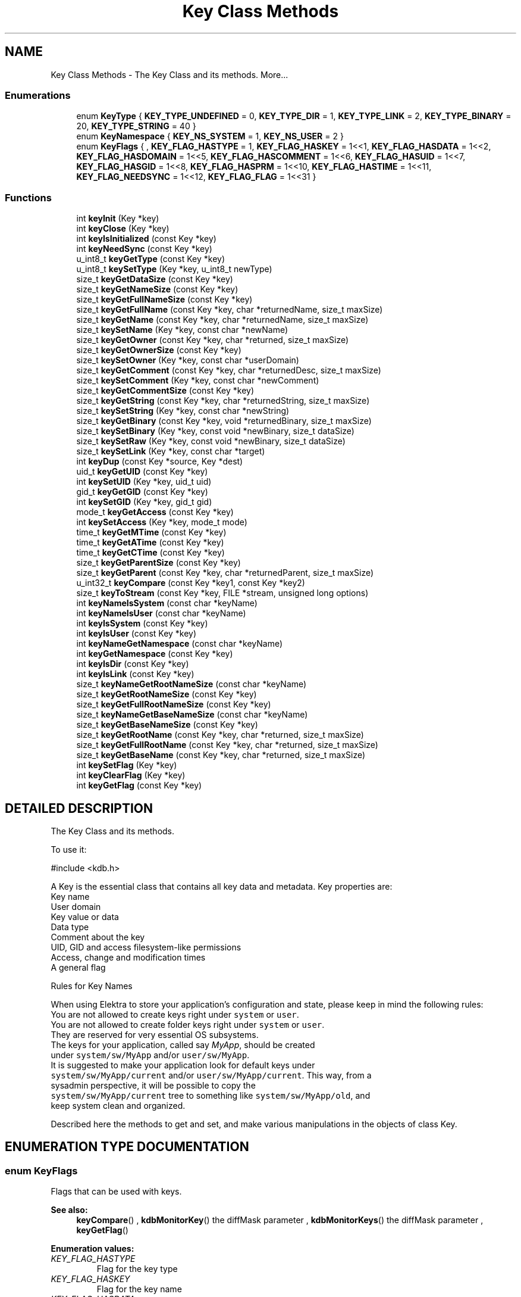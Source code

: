.TH "Key Class Methods" 3 "18 Oct 2004" "Elektra Project" \" -*- nroff -*-
.ad l
.nh
.SH NAME
Key Class Methods \- The Key Class and its methods. 
More...
.SS "Enumerations"

.in +1c
.ti -1c
.RI "enum \fBKeyType\fP { \fBKEY_TYPE_UNDEFINED\fP = 0, \fBKEY_TYPE_DIR\fP = 1, \fBKEY_TYPE_LINK\fP = 2, \fBKEY_TYPE_BINARY\fP = 20, \fBKEY_TYPE_STRING\fP = 40 }"
.br
.ti -1c
.RI "enum \fBKeyNamespace\fP { \fBKEY_NS_SYSTEM\fP = 1, \fBKEY_NS_USER\fP = 2 }"
.br
.ti -1c
.RI "enum \fBKeyFlags\fP { , \fBKEY_FLAG_HASTYPE\fP = 1, \fBKEY_FLAG_HASKEY\fP = 1<<1, \fBKEY_FLAG_HASDATA\fP = 1<<2, \fBKEY_FLAG_HASDOMAIN\fP = 1<<5, \fBKEY_FLAG_HASCOMMENT\fP = 1<<6, \fBKEY_FLAG_HASUID\fP = 1<<7, \fBKEY_FLAG_HASGID\fP = 1<<8, \fBKEY_FLAG_HASPRM\fP = 1<<10, \fBKEY_FLAG_HASTIME\fP = 1<<11, \fBKEY_FLAG_NEEDSYNC\fP = 1<<12, \fBKEY_FLAG_FLAG\fP = 1<<31 }"
.br
.in -1c
.SS "Functions"

.in +1c
.ti -1c
.RI "int \fBkeyInit\fP (Key *key)"
.br
.ti -1c
.RI "int \fBkeyClose\fP (Key *key)"
.br
.ti -1c
.RI "int \fBkeyIsInitialized\fP (const Key *key)"
.br
.ti -1c
.RI "int \fBkeyNeedSync\fP (const Key *key)"
.br
.ti -1c
.RI "u_int8_t \fBkeyGetType\fP (const Key *key)"
.br
.ti -1c
.RI "u_int8_t \fBkeySetType\fP (Key *key, u_int8_t newType)"
.br
.ti -1c
.RI "size_t \fBkeyGetDataSize\fP (const Key *key)"
.br
.ti -1c
.RI "size_t \fBkeyGetNameSize\fP (const Key *key)"
.br
.ti -1c
.RI "size_t \fBkeyGetFullNameSize\fP (const Key *key)"
.br
.ti -1c
.RI "size_t \fBkeyGetFullName\fP (const Key *key, char *returnedName, size_t maxSize)"
.br
.ti -1c
.RI "size_t \fBkeyGetName\fP (const Key *key, char *returnedName, size_t maxSize)"
.br
.ti -1c
.RI "size_t \fBkeySetName\fP (Key *key, const char *newName)"
.br
.ti -1c
.RI "size_t \fBkeyGetOwner\fP (const Key *key, char *returned, size_t maxSize)"
.br
.ti -1c
.RI "size_t \fBkeyGetOwnerSize\fP (const Key *key)"
.br
.ti -1c
.RI "size_t \fBkeySetOwner\fP (Key *key, const char *userDomain)"
.br
.ti -1c
.RI "size_t \fBkeyGetComment\fP (const Key *key, char *returnedDesc, size_t maxSize)"
.br
.ti -1c
.RI "size_t \fBkeySetComment\fP (Key *key, const char *newComment)"
.br
.ti -1c
.RI "size_t \fBkeyGetCommentSize\fP (const Key *key)"
.br
.ti -1c
.RI "size_t \fBkeyGetString\fP (const Key *key, char *returnedString, size_t maxSize)"
.br
.ti -1c
.RI "size_t \fBkeySetString\fP (Key *key, const char *newString)"
.br
.ti -1c
.RI "size_t \fBkeyGetBinary\fP (const Key *key, void *returnedBinary, size_t maxSize)"
.br
.ti -1c
.RI "size_t \fBkeySetBinary\fP (Key *key, const void *newBinary, size_t dataSize)"
.br
.ti -1c
.RI "size_t \fBkeySetRaw\fP (Key *key, const void *newBinary, size_t dataSize)"
.br
.ti -1c
.RI "size_t \fBkeySetLink\fP (Key *key, const char *target)"
.br
.ti -1c
.RI "int \fBkeyDup\fP (const Key *source, Key *dest)"
.br
.ti -1c
.RI "uid_t \fBkeyGetUID\fP (const Key *key)"
.br
.ti -1c
.RI "int \fBkeySetUID\fP (Key *key, uid_t uid)"
.br
.ti -1c
.RI "gid_t \fBkeyGetGID\fP (const Key *key)"
.br
.ti -1c
.RI "int \fBkeySetGID\fP (Key *key, gid_t gid)"
.br
.ti -1c
.RI "mode_t \fBkeyGetAccess\fP (const Key *key)"
.br
.ti -1c
.RI "int \fBkeySetAccess\fP (Key *key, mode_t mode)"
.br
.ti -1c
.RI "time_t \fBkeyGetMTime\fP (const Key *key)"
.br
.ti -1c
.RI "time_t \fBkeyGetATime\fP (const Key *key)"
.br
.ti -1c
.RI "time_t \fBkeyGetCTime\fP (const Key *key)"
.br
.ti -1c
.RI "size_t \fBkeyGetParentSize\fP (const Key *key)"
.br
.ti -1c
.RI "size_t \fBkeyGetParent\fP (const Key *key, char *returnedParent, size_t maxSize)"
.br
.ti -1c
.RI "u_int32_t \fBkeyCompare\fP (const Key *key1, const Key *key2)"
.br
.ti -1c
.RI "size_t \fBkeyToStream\fP (const Key *key, FILE *stream, unsigned long options)"
.br
.ti -1c
.RI "int \fBkeyNameIsSystem\fP (const char *keyName)"
.br
.ti -1c
.RI "int \fBkeyNameIsUser\fP (const char *keyName)"
.br
.ti -1c
.RI "int \fBkeyIsSystem\fP (const Key *key)"
.br
.ti -1c
.RI "int \fBkeyIsUser\fP (const Key *key)"
.br
.ti -1c
.RI "int \fBkeyNameGetNamespace\fP (const char *keyName)"
.br
.ti -1c
.RI "int \fBkeyGetNamespace\fP (const Key *key)"
.br
.ti -1c
.RI "int \fBkeyIsDir\fP (const Key *key)"
.br
.ti -1c
.RI "int \fBkeyIsLink\fP (const Key *key)"
.br
.ti -1c
.RI "size_t \fBkeyNameGetRootNameSize\fP (const char *keyName)"
.br
.ti -1c
.RI "size_t \fBkeyGetRootNameSize\fP (const Key *key)"
.br
.ti -1c
.RI "size_t \fBkeyGetFullRootNameSize\fP (const Key *key)"
.br
.ti -1c
.RI "size_t \fBkeyNameGetBaseNameSize\fP (const char *keyName)"
.br
.ti -1c
.RI "size_t \fBkeyGetBaseNameSize\fP (const Key *key)"
.br
.ti -1c
.RI "size_t \fBkeyGetRootName\fP (const Key *key, char *returned, size_t maxSize)"
.br
.ti -1c
.RI "size_t \fBkeyGetFullRootName\fP (const Key *key, char *returned, size_t maxSize)"
.br
.ti -1c
.RI "size_t \fBkeyGetBaseName\fP (const Key *key, char *returned, size_t maxSize)"
.br
.ti -1c
.RI "int \fBkeySetFlag\fP (Key *key)"
.br
.ti -1c
.RI "int \fBkeyClearFlag\fP (Key *key)"
.br
.ti -1c
.RI "int \fBkeyGetFlag\fP (const Key *key)"
.br
.in -1c
.SH "DETAILED DESCRIPTION"
.PP 
The Key Class and its methods.
.PP
.PP
 To use it: 
.PP
.nf
#include <kdb.h>
.fi
.PP
A Key is the essential class that contains all key data and metadata. Key properties are:
.TP
Key name
.TP
User domain
.TP
Key value or data
.TP
Data type
.TP
Comment about the key
.TP
UID, GID and access filesystem-like permissions
.TP
Access, change and modification times
.TP
A general flag
.PP
Rules for Key Names
.PP
When using Elektra to store your application's configuration and state, please keep in mind the following rules:
.TP
You are not allowed to create keys right under \fCsystem\fP or \fCuser\fP.
.TP
You are not allowed to create folder keys right under \fCsystem\fP or \fCuser\fP. They are reserved for very essential OS subsystems.
.TP
The keys for your application, called say \fIMyApp\fP, should be created under \fCsystem/sw/MyApp\fP and/or \fCuser/sw/MyApp\fP.
.TP
It is suggested to make your application look for default keys under \fCsystem/sw/MyApp/current\fP and/or \fCuser/sw/MyApp/current\fP. This way, from a sysadmin perspective, it will be possible to copy the \fCsystem/sw/MyApp/current\fP tree to something like \fCsystem/sw/MyApp/old\fP, and keep system clean and organized.
.PP
Described here the methods to get and set, and make various manipulations in the objects of class Key. 
.SH "ENUMERATION TYPE DOCUMENTATION"
.PP 
.SS "enum KeyFlags"
.PP
Flags that can be used with keys. 
.PP
\fBSee also: \fP
.in +1c
\fBkeyCompare\fP() , \fBkdbMonitorKey\fP() the diffMask parameter , \fBkdbMonitorKeys\fP() the diffMask parameter , \fBkeyGetFlag\fP() 
.PP
\fBEnumeration values:\fP
.in +1c
.TP
\fB\fI\fIKEY_FLAG_HASTYPE\fP \fP\fP
Flag for the key type 
.TP
\fB\fI\fIKEY_FLAG_HASKEY\fP \fP\fP
Flag for the key name 
.TP
\fB\fI\fIKEY_FLAG_HASDATA\fP \fP\fP
Flag for the key data 
.TP
\fB\fI\fIKEY_FLAG_HASDOMAIN\fP \fP\fP
Flag for the key user domain 
.TP
\fB\fI\fIKEY_FLAG_HASCOMMENT\fP \fP\fP
Flag for the key comment 
.TP
\fB\fI\fIKEY_FLAG_HASUID\fP \fP\fP
Flag for the key UID 
.TP
\fB\fI\fIKEY_FLAG_HASGID\fP \fP\fP
Flag for the key GID 
.TP
\fB\fI\fIKEY_FLAG_HASPRM\fP \fP\fP
Flag for the key permissions 
.TP
\fB\fI\fIKEY_FLAG_HASTIME\fP \fP\fP
Flag for the key change time 
.TP
\fB\fI\fIKEY_FLAG_NEEDSYNC\fP \fP\fP
Flags that key needs syncronization 
.TP
\fB\fI\fIKEY_FLAG_FLAG\fP \fP\fP
General purpose flag that has semantics only to your app 
.PP
Definition at line 134 of file kdb.h.
.SS "enum KeyNamespace"
.PP
Elektra currently supported Key namespaces. 
.PP
\fBSee also: \fP
.in +1c
\fBkdbGetRootKeys\fP() , \fBkeyGetNamespace\fP() , \fBkeyNameGetNamespace\fP() 
.PP
\fBEnumeration values:\fP
.in +1c
.TP
\fB\fI\fIKEY_NS_SYSTEM\fP \fP\fP
The \fCsystem\fP keys 
.TP
\fB\fI\fIKEY_NS_USER\fP \fP\fP
The \fCuser\fP keys 
.PP
Definition at line 97 of file kdb.h.
.SS "enum KeyType"
.PP
Key data types.
.PP
Key type values grow from the semantically poor to the semantically rich. The gaps between them is for user-defined types.
.PP
If your application needs value types with more semantics, like \fCColor\fP, \fCFont\fP, etc, you can still use it. You'll have to define a new type number in the scope of your application, and force the type with \fBkeySetType\fP().
.PP
The type number is a value between 0 and 255. If you define it bigger than \fCKEY_TYPE_STRING\fP, it will be still treated as a string (in the terms of Unicode handling). If you define it between \fCKEY_TYPE_BINARY\fP and \fCKEY_TYPE_STRING\fP, Elektra will handle it as a binary, will not make Unicode handling and will save it hex-encoded.
.PP
\fBSee also: \fP
.in +1c
\fBkeyGetType\fP() , \fBkeySetType\fP() for an example of how to define custom types 
.PP
\fBEnumeration values:\fP
.in +1c
.TP
\fB\fI\fIKEY_TYPE_UNDEFINED\fP \fP\fP
Undefined key type 
.TP
\fB\fI\fIKEY_TYPE_DIR\fP \fP\fP
A directory key 
.TP
\fB\fI\fIKEY_TYPE_LINK\fP \fP\fP
A symbolink link key. This gap is for special key meta types, that can't go into regular files. 
.TP
\fB\fI\fIKEY_TYPE_BINARY\fP \fP\fP
A binary key. This gap is for binary data types that have some semantics that somebody can invent in the future 
.TP
\fB\fI\fIKEY_TYPE_STRING\fP \fP\fP
A string key 
.PP
Definition at line 72 of file kdb.h.
.SH "FUNCTION DOCUMENTATION"
.PP 
.SS "int keyClearFlag (Key * key)"
.PP
Clear the general flag in the Key
.PP
The flag has no semantics to the library, only to your application.
.PP
\fBSee also: \fP
.in +1c
\fBkeyGetFlag\fP() , \fBkeySetFlag\fP() 
.PP
\fBReturns: \fP
.in +1c
0, unless key is invalid. 
.PP
Definition at line 2165 of file key.c.
.SS "int keyClose (Key * key)"
.PP
Finishes the usage of a Key object.
.PP
Frees all internally allocated memory, and leave the Key object ready to be destroyed, or explicitly by a \fIfree()\fP, or a local variable dealocation. 
.PP
\fBSee also: \fP
.in +1c
\fBkeyInit\fP() for usage example 
.PP
Definition at line 149 of file key.c.
.SS "u_int32_t keyCompare (const Key * key1, const Key * key2)"
.PP
Compare 2 keys.
.PP
The returned flag array has 1s (different) or 0s (same) for each key meta info compared, that can be logically ORed with \fCKEY_FLAG_*\fP flags.
.PP
\fBReturns: \fP
.in +1c
a bit array poiting the differences 
.PP
\fBSee also: \fP
.in +1c
\fBksCompare\fP() for examples and more detailed description , \fBKeyFlags\fP 
.PP
Definition at line 1372 of file key.c.
.SS "int keyDup (const Key * source, Key * dest)"
.PP
Clone a key.
.PP
All private information of the source key will be copied, and nothing will be shared between both keys. \fBkeyClose\fP() will be used on destination key before the operation. Internal buffers will be automatically allocated on destination.
.PP
Parameters: \fP
.in +1c
.TP
\fB\fIsource\fP\fP
the source key 
.TP
\fB\fIdest\fP\fP
the new copy of the key 
.PP
\fBReturns: \fP
.in +1c
0 on success 
.PP
\fBSee also: \fP
.in +1c
\fBkeyClose\fP() , \fBkeyInit\fP() 
.PP
Definition at line 1103 of file key.c.
.SS "mode_t keyGetAccess (const Key * key)"
.PP
Return the key filesystem-like access permissions. 
.PP
\fBSee also: \fP
.in +1c
\fBkeySetAccess\fP() 
.PP
Definition at line 1221 of file key.c.
.SS "time_t keyGetATime (const Key * key)"
.PP
Get last time the key data was read from disk. 
.PP
Definition at line 1273 of file key.c.
.SS "size_t keyGetBaseName (const Key * key, char * returned, size_t maxSize)"
.PP
Calculate the basename of a key name and put it in \fCreturned\fP.
.PP
Some examples:
.TP
basename of \fCsystem/some/keyname\fP is \fCkeyname\fP
.TP
basename of \fC'user/tmp/some key'\fP is \fC'some key'\fP
.PP
Parameters: \fP
.in +1c
.TP
\fB\fIkey\fP\fP
the key to extract basename from 
.TP
\fB\fIreturned\fP\fP
a pre-allocated buffer to store the basename 
.TP
\fB\fImaxSize\fP\fP
size of the \fCreturned\fP buffer 
.PP
\fBReturns: \fP
.in +1c
number of bytes copied to \fCreturned\fP, or 0 and \fCerrno\fP is set 
.PP
\fBSee also: \fP
.in +1c
\fBkeyGetBaseNameSize\fP() 
.PP
Definition at line 2102 of file key.c.
.SS "size_t keyGetBaseNameSize (const Key * key)"
.PP
Calculates number of bytes needed to store basename of a key.
.PP
Basenames are denoted as:
.TP
\fCsystem/some/thing/basename\fP
.TP
\fCuser:domain/some/thing/basename\fP
.PP
\fBReturns: \fP
.in +1c
number of bytes needed without ending NULL 
.PP
\fBSee also: \fP
.in +1c
\fBkeyNameGetBaseNameSize\fP() 
.PP
Definition at line 1975 of file key.c.
.SS "size_t keyGetBinary (const Key * key, void * returnedBinary, size_t maxSize)"
.PP
Get the value of a binary or string key.
.PP
Parameters: \fP
.in +1c
.TP
\fB\fIreturnedBinary\fP\fP
pre-allocated memory to store a copy of the key value 
.TP
\fB\fImaxSize\fP\fP
number of bytes of pre-allocated memory 
.PP
\fBReturns: \fP
.in +1c
the number of bytes actually copied 
.PP
\fBSee also: \fP
.in +1c
\fBkeySetBinary\fP() , \fBkeyGetString\fP() 
.PP
Definition at line 953 of file key.c.
.SS "size_t keyGetComment (const Key * key, char * returnedDesc, size_t maxSize)"
.PP
Get the key comment.
.PP
A Key comment is pretty much as a comment in a text configuration file.
.PP
Parameters: \fP
.in +1c
.TP
\fB\fIreturnedDesc\fP\fP
pre-allocated memory to copy the comments to 
.TP
\fB\fImaxSize\fP\fP
number of bytes that will fit returnedDesc 
.PP
\fBReturns: \fP
.in +1c
number of bytes written 
.PP
\fBSee also: \fP
.in +1c
\fBkeyGetCommentSize\fP() , \fBkeySetComment\fP() 
.PP
Definition at line 702 of file key.c.
.SS "size_t keyGetCommentSize (const Key * key)"
.PP
Calculates number of bytes needed to store a key comment, including final NULL.
.PP
Use this method to allocate memory to retrieve a key comment.
.PP
\fBReturns: \fP
.in +1c
number of bytes needed 
.PP
\fBSee also: \fP
.in +1c
\fBkeyGetComment\fP() , \fBkeySetComment\fP() 
.PP
Definition at line 775 of file key.c.
.SS "time_t keyGetCTime (const Key * key)"
.PP
Get last time the key was stated from disk. 
.PP
Definition at line 1287 of file key.c.
.SS "size_t keyGetDataSize (const Key * key)"
.PP
Returns the number of bytes of the key value
.PP
This method is used with malloc() before a \fBkeyGetString\fP() or \fBkeyGetBinary\fP().
.PP
\fBReturns: \fP
.in +1c
the number of bytes needed to store the key value 
.PP
\fBSee also: \fP
.in +1c
\fBkeyGetString\fP() , \fBkeyGetBinary\fP() 
.PP
Definition at line 314 of file key.c.
.SS "int keyGetFlag (const Key * key)"
.PP
Get the flag from the Key.
.PP
The flag has no semantics to the library, only to your application.
.PP
\fBSee also: \fP
.in +1c
\fBkeySetFlag\fP() , \fBkeyClearFlag\fP() 
.PP
\fBReturns: \fP
.in +1c
1 if flag is set, 0 otherwise 
.PP
Definition at line 2190 of file key.c.
.SS "size_t keyGetFullName (const Key * key, char * returnedName, size_t maxSize)"
.PP
Get key full name, including the user domain name.
.PP
\fBReturns: \fP
.in +1c
number of bytes written 
.PP
Parameters: \fP
.in +1c
.TP
\fB\fIkey\fP\fP
the key object 
.TP
\fB\fIreturnedName\fP\fP
pre-allocated memory to write the key name 
.TP
\fB\fImaxSize\fP\fP
maximum number of bytes that will fit in returnedName, including the final NULL 
.PP
Definition at line 391 of file key.c.
.SS "size_t keyGetFullNameSize (const Key * key)"
.PP
Space needed to store the key name including user domain
.PP
\fBReturns: \fP
.in +1c
number of bytes needed to store key name including user domain 
.PP
\fBSee also: \fP
.in +1c
\fBkeyGetFullName\fP() , \fBkeyGetNameSize\fP() 
.PP
Definition at line 363 of file key.c.
.SS "size_t keyGetFullRootName (const Key * key, char * returned, size_t maxSize)"
.PP
Copy to \fCreturned\fP the full root name of the key.
.PP
Some examples:
.TP
root of \fCsystem/some/key\fP is \fCsystem\fP
.TP
root of \fCuser:denise/some/key\fP is \fCuser:denise\fP
.TP
root of \fCuser/env/env1\fP is \fCuser:$USER\fP
.PP
This method is more robust then \fBkeyGetRootName\fP()
.PP
Parameters: \fP
.in +1c
.TP
\fB\fIkey\fP\fP
the key to extract root from 
.TP
\fB\fIreturned\fP\fP
a pre-allocated buffer to store the rootname 
.TP
\fB\fImaxSize\fP\fP
size of the \fCreturned\fP buffer 
.PP
\fBReturns: \fP
.in +1c
number of bytes written to \fCreturned\fP without ending NULL 
.PP
\fBSee also: \fP
.in +1c
\fBkeyGetFullRootNameSize\fP() , \fBkeyGetRootName\fP() 
.PP
Definition at line 2048 of file key.c.
.SS "size_t keyGetFullRootNameSize (const Key * key)"
.PP
Calculates number of bytes needed to store full root name of a key.
.PP
Possible root key names are \fCsystem\fP, \fCuser\fP or \fCuser:someuser\fP. In contrast to \fBkeyGetRootNameSize\fP(), this method considers the user domain part, and you should prefer this one.
.PP
\fBReturns: \fP
.in +1c
number of bytes needed without ending NULL 
.PP
\fBSee also: \fP
.in +1c
\fBkeyNameGetRootNameSize\fP() , \fBkeyGetRootNameSize\fP() 
.PP
Definition at line 1906 of file key.c.
.SS "gid_t keyGetGID (const Key * key)"
.PP
Get the system's group ID of a key
.PP
\fBReturns: \fP
.in +1c
the system's GID of the key 
.PP
\fBSee also: \fP
.in +1c
\fBkeySetGID\fP() , \fBkeyGetUID\fP() 
.PP
Definition at line 1185 of file key.c.
.SS "time_t keyGetMTime (const Key * key)"
.PP
Get last modification time of the key on disk. 
.PP
Definition at line 1258 of file key.c.
.SS "size_t keyGetName (const Key * key, char * returnedName, size_t maxSize)"
.PP
Get abreviated key name (without user domain name)
.PP
\fBReturns: \fP
.in +1c
number of bytes written 
.PP
Parameters: \fP
.in +1c
.TP
\fB\fIkey\fP\fP
the key object 
.TP
\fB\fIreturnedName\fP\fP
pre-allocated memory to write the key name 
.TP
\fB\fImaxSize\fP\fP
maximum number of bytes that will fit in returnedName, including the final NULL 
.PP
Definition at line 430 of file key.c.
.SS "size_t keyGetNameSize (const Key * key)"
.PP
Space needed to store the key name without user domain
.PP
\fBReturns: \fP
.in +1c
number of bytes needed to store key name without user domain 
.PP
\fBSee also: \fP
.in +1c
\fBkeyGetName\fP() , \fBkeyGetFullNameSize\fP() 
.PP
Definition at line 343 of file key.c.
.SS "int keyGetNamespace (const Key * key)"
.PP
Return the namespace of a key
.PP
Currently valid namespaces are KEY_NS_SYSTEM and KEY_NS_USER.
.PP
\fBReturns: \fP
.in +1c
KEY_NS_SYSTEM, KEY_NS_USER or 0 
.PP
\fBSee also: \fP
.in +1c
keyNameGetNameSpace() , \fBkeyIsUser\fP() , \fBkeyIsSystem\fP() , \fBKeyNamespace\fP 
.PP
Definition at line 1796 of file key.c.
.SS "size_t keyGetOwner (const Key * key, char * returned, size_t maxSize)"
.PP
Return the user domain of the key.
.TP
Given \fCuser:someuser/\fP..... return \fCsomeuser\fP
.TP
Given \fCuser:some.user/\fP.... return \fCsome.user\fP
.TP
Given \fCuser/\fP.... return the current user
.PP
Only \fCuser/\fP... keys have user domains. For \fCsystem/\fP... keys (that doesn't have user domains) nothing is returned.
.PP
Although usually the same, the user domain of a key is not related to its UID. User domains are related to WHERE the key is stored on disk, while UIDs are related to access controls of a key.
.PP
Parameters: \fP
.in +1c
.TP
\fB\fIkey\fP\fP
the object to work with 
.TP
\fB\fIreturned\fP\fP
a pre-allocated space to store the owner 
.TP
\fB\fImaxSize\fP\fP
maximum number of bytes that fit returned 
.PP
\fBReturns: \fP
.in +1c
number of bytes written to buffer 
.PP
\fBSee also: \fP
.in +1c
\fBkeySetName\fP() , \fBkeySetOwner\fP() , \fBkeyGetFullName\fP() 
.PP
Definition at line 606 of file key.c.
.SS "size_t keyGetOwnerSize (const Key * key)"
.PP
Return the size of the user domain of the Key.
.PP
\fBReturns: \fP
.in +1c
number of bytes 
.PP
\fBSee also: \fP
.in +1c
\fBkeyGetOwner\fP() 
.PP
Definition at line 632 of file key.c.
.SS "size_t keyGetParent (const Key * key, char * returnedParent, size_t maxSize)"
.PP
Copy this key's parent name into a pre-allocated buffer.
.PP
\fBSee also: \fP
.in +1c
\fBkeyGetParentSize\fP() 
.PP
Parameters: \fP
.in +1c
.TP
\fB\fIreturnedParent\fP\fP
pre-allocated buffer to copy parent name to 
.TP
\fB\fImaxSize\fP\fP
number of bytes pre-allocated 
.PP
Definition at line 1347 of file key.c.
.SS "size_t keyGetParentSize (const Key * key)"
.PP
Get the number of bytes needed to store this key's parent name. 
.PP
\fBSee also: \fP
.in +1c
\fBkeyGetParent\fP() 
.PP
Definition at line 1303 of file key.c.
.SS "size_t keyGetRootName (const Key * key, char * returned, size_t maxSize)"
.PP
Copy to \fCreturned\fP the root name of the key.
.PP
Some examples:
.TP
root of \fCsystem/some/key\fP is \fCsystem\fP
.TP
root of \fCuser:denise/some/key\fP is \fCuser\fP
.TP
root of \fCuser/env/env1\fP is \fCuser\fP
.PP
Use \fBkeyGetFullRootName\fP() to get also the user domain.
.PP
Parameters: \fP
.in +1c
.TP
\fB\fIkey\fP\fP
the key to extract root from 
.TP
\fB\fIreturned\fP\fP
a pre-allocated buffer to store the rootname 
.TP
\fB\fImaxSize\fP\fP
size of the \fCreturned\fP buffer 
.PP
\fBReturns: \fP
.in +1c
number of bytes needed without ending NULL 
.PP
\fBSee also: \fP
.in +1c
\fBkeyNameGetRootNameSize\fP() , \fBkeyGetRootNameSize\fP() , \fBkeyGetFullRootName\fP() 
.PP
Definition at line 2004 of file key.c.
.SS "size_t keyGetRootNameSize (const Key * key)"
.PP
Gets number of bytes needed to store root name of a key.
.PP
Possible root key names are \fCsystem\fP or \fCuser\fP . This method does not consider the user domain in \fCuser:username\fP keys.
.PP
\fBReturns: \fP
.in +1c
number of bytes needed without the ending NULL 
.PP
\fBSee also: \fP
.in +1c
\fBkeyGetFullRootNameSize\fP() , \fBkeyNameGetRootNameSize\fP() 
.PP
Definition at line 1883 of file key.c.
.SS "size_t keyGetString (const Key * key, char * returnedString, size_t maxSize)"
.PP
Get the value of a key as a string. If the value can't be represented as a text string (binary value), errno is set to KDB_ERR_TYPEMISMATCH.
.PP
Parameters: \fP
.in +1c
.TP
\fB\fIreturnedString\fP\fP
pre-allocated memory to store a copy of the key value 
.TP
\fB\fImaxSize\fP\fP
number of bytes of pre-allocated memory 
.PP
\fBReturns: \fP
.in +1c
the number of bytes actually copied 
.PP
\fBSee also: \fP
.in +1c
\fBkeySetString\fP() 
.PP
Definition at line 891 of file key.c.
.SS "u_int8_t keyGetType (const Key * key)"
.PP
Returns the key data type.
.PP
\fBSee also: \fP
.in +1c
\fBkeySetType\fP() , \fBKeyType\fP 
.PP
\fBReturns: \fP
.in +1c
the key type 
.PP
Definition at line 205 of file key.c.
.SS "uid_t keyGetUID (const Key * key)"
.PP
Get the user ID of a key
.PP
Although usually the same, the UID of a key is not related to its user domain.
.PP
\fBReturns: \fP
.in +1c
the system's UID of the key 
.PP
\fBSee also: \fP
.in +1c
\fBkeyGetGID\fP() , \fBkeySetUID\fP() , \fBkeyGetOwner\fP() 
.PP
Definition at line 1141 of file key.c.
.SS "int keyInit (Key * key)"
.PP
Initializes a Key object.
.PP
Every Key object that will be used must be initialized first, to setup pointers, counters, etc. 
.PP
\fBExample 1:\fP
.in +1c
 
.PP
.nf
Key *key;

key=malloc(sizeof(Key));
keyInit(key);
// do something with key...
keyClose(key);
free(key);
.fi
\fBExample 2:\fP
.in +1c
 
.PP
.nf
Key key;

keyInit(&key);
// do something with key...
keyClose(&key);
.fi
 
.PP
\fBSee also: \fP
.in +1c
\fBkeyClose\fP() 
.PP
Definition at line 123 of file key.c.
.SS "int keyIsDir (const Key * key)"
.PP
Check if a key is folder key
.PP
Folder keys have no value.
.PP
\fBReturns: \fP
.in +1c
1 if key is a folder, 0 otherwise 
.PP
\fBSee also: \fP
.in +1c
\fBkeyIsLink\fP() , \fBkeyGetType\fP() 
.PP
Definition at line 1813 of file key.c.
.SS "int keyIsInitialized (const Key * key)"
.PP
Test if a Key object is initialized.
.PP
It is more or less reliable. You'd better guarantee your code is robust enough using \fBkeyInit\fP() and \fBkeyClose\fP() everytime. 
.PP
\fBSee also: \fP
.in +1c
\fBkeyInit\fP() , \fBkeyClose\fP() 
.PP
Definition at line 176 of file key.c.
.SS "int keyIsLink (const Key * key)"
.PP
Check if a key is a link key
.PP
The value of link keys is the key they point to.
.PP
\fBReturns: \fP
.in +1c
1 if key is a link, 0 otherwise 
.PP
\fBSee also: \fP
.in +1c
\fBkeyIsDir\fP() , \fBkeyGetType\fP() 
.PP
Definition at line 1830 of file key.c.
.SS "int keyIsSystem (const Key * key)"
.PP
Check whether a key is under the \fCsystem\fP namespace or not
.PP
\fBReturns: \fP
.in +1c
1 if key name begins with \fCsystem\fP, 0 otherwise 
.PP
\fBSee also: \fP
.in +1c
\fBkeyNameIsSystem\fP() , \fBkeyIsUser\fP() , \fBkeyNameIsUser\fP() 
.PP
Definition at line 1736 of file key.c.
.SS "int keyIsUser (const Key * key)"
.PP
Check whether a key is under the \fCuser\fP namespace or not
.PP
\fBReturns: \fP
.in +1c
1 if key name begins with \fCuser\fP, 0 otherwise 
.PP
\fBSee also: \fP
.in +1c
\fBkeyNameIsSystem\fP() , \fBkeyIsSystem\fP() , \fBkeyNameIsUser\fP() 
.PP
Definition at line 1754 of file key.c.
.SS "size_t keyNameGetBaseNameSize (const char * keyName)"
.PP
Calculates number of bytes needed to store basename of a key name.
.PP
Basenames are denoted as:
.TP
\fCsystem/some/thing/basename\fP
.TP
\fCuser:domain/some/thing/basename\fP
.PP
\fBReturns: \fP
.in +1c
number of bytes needed without ending NULL 
.PP
\fBSee also: \fP
.in +1c
\fBkeyGetBaseNameSize\fP() 
.PP
Definition at line 1929 of file key.c.
.SS "int keyNameGetNamespace (const char * keyName)"
.PP
Return the namespace of a key name
.PP
Currently valid namespaces are KEY_NS_SYSTEM and KEY_NS_USER.
.PP
\fBReturns: \fP
.in +1c
KEY_NS_SYSTEM, KEY_NS_USER or 0 
.PP
\fBSee also: \fP
.in +1c
\fBkeyGetNamespace\fP() , \fBkeyIsUser\fP() , \fBkeyIsSystem\fP() , \fBKeyNamespace\fP 
.PP
Definition at line 1776 of file key.c.
.SS "size_t keyNameGetRootNameSize (const char * keyName)"
.PP
Gets number of bytes needed to store root name of a key name
.PP
Possible root key names are \fCsystem\fP, \fCuser\fP or \fC'user:someuser'\fP .
.PP
\fBReturns: \fP
.in +1c
number of bytes needed without ending NULL 
.PP
Parameters: \fP
.in +1c
.TP
\fB\fIkeyName\fP\fP
the name of the key 
.PP
\fBSee also: \fP
.in +1c
\fBkeyGetRootNameSize\fP() 
.PP
Definition at line 1847 of file key.c.
.SS "int keyNameIsSystem (const char * keyName)"
.PP
Check whether a key name is under the \fCsystem\fP namespace or not
.PP
\fBReturns: \fP
.in +1c
1 if string begins with \fCsystem\fP , 0 otherwise 
.PP
Parameters: \fP
.in +1c
.TP
\fB\fIkeyName\fP\fP
the name of a key 
.PP
\fBSee also: \fP
.in +1c
\fBkeyIsSystem\fP() , \fBkeyIsUser\fP() , \fBkeyNameIsUser\fP() 
.PP
Definition at line 1698 of file key.c.
.SS "int keyNameIsUser (const char * keyName)"
.PP
Check whether a key name is under the \fCuser\fP namespace or not
.PP
\fBReturns: \fP
.in +1c
1 if string begins with \fCuser\fP, 0 otherwise 
.PP
Parameters: \fP
.in +1c
.TP
\fB\fIkeyName\fP\fP
the name of a key 
.PP
\fBSee also: \fP
.in +1c
\fBkeyIsSystem\fP() , \fBkeyIsUser\fP() , \fBkeyNameIsSystem\fP() 
.PP
Definition at line 1717 of file key.c.
.SS "int keyNeedSync (const Key * key)"
.PP
Test if an in-memory Key object was changed after retrieved from disk. All Key methods that change objects properties will set an internal flag, that is checked by this method.
.PP
\fBReturns: \fP
.in +1c
1 if the key was changed, 0 otherwise. 
.PP
Definition at line 190 of file key.c.
.SS "int keySetAccess (Key * key, mode_t mode)"
.PP
Set the key filesystem-like access permissions. 
.PP
Parameters: \fP
.in +1c
.TP
\fB\fIkey\fP\fP
the key to set access permissions 
.TP
\fB\fImode\fP\fP
the access permissions as for chmod(2) 
.PP
\fBSee also: \fP
.in +1c
\fBkeyGetAccess\fP() 
.PP
Definition at line 1241 of file key.c.
.SS "size_t keySetBinary (Key * key, const void * newBinary, size_t dataSize)"
.PP
Set the value of a key as a binary.
.PP
On disk, value will be encoded into a human readable hex-digit text format and no UTF-8 encoding will be applied.
.PP
UNIX sysadmins don't like to deal with binary, sand box data. Consider using a string key instead.
.PP
Parameters: \fP
.in +1c
.TP
\fB\fInewBinary\fP\fP
random bytes 
.TP
\fB\fIdataSize\fP\fP
number of bytes to copy from newBinary 
.PP
\fBReturns: \fP
.in +1c
the number of bytes actually copied 
.PP
\fBSee also: \fP
.in +1c
\fBkeyGetBinary\fP() , \fBkeyGetString\fP() , \fBkeySetString\fP() 
.PP
Definition at line 990 of file key.c.
.SS "size_t keySetComment (Key * key, const char * newComment)"
.PP
Set a comment for a key.
.PP
A key comment is like a configuration file comment. It has no size limit. A private copy will be stored.
.PP
Parameters: \fP
.in +1c
.TP
\fB\fInewComment\fP\fP
the comment, that can be freed after this call. 
.PP
\fBReturns: \fP
.in +1c
the number of bytes copied 
.PP
\fBSee also: \fP
.in +1c
\fBkeyGetComment\fP() 
.PP
Definition at line 735 of file key.c.
.SS "int keySetFlag (Key * key)"
.PP
Set a general flag in the Key
.PP
The flag has no semantics to the library, only to your application.
.PP
\fBSee also: \fP
.in +1c
\fBkeyGetFlag\fP() , \fBkeyClearFlag\fP() 
.PP
\fBReturns: \fP
.in +1c
0, unless key is invalid. 
.PP
Definition at line 2143 of file key.c.
.SS "int keySetGID (Key * key, gid_t gid)"
.PP
Set the system's group ID of a key
.PP
\fBReturns: \fP
.in +1c
the system's GID of the key 
.PP
\fBSee also: \fP
.in +1c
\fBkeyGetGID\fP() , \fBkeySetUID\fP() 
.PP
Definition at line 1205 of file key.c.
.SS "size_t keySetLink (Key * key, const char * target)"
.PP
TODO: Remove or:
.TP
update Doc
.TP
add keyGetLinkSize() 
.PP
.PP
Definition at line 1076 of file key.c.
.SS "size_t keySetName (Key * key, const char * newName)"
.PP
Set a new name to a key.
.PP
A valid name is of the form:
.TP
\fCsystem/something\fP
.TP
\fCuser/something\fP
.TP
\fCuser:username/something\fP
.PP
The last form has explicitly set the user domain, to let the library know in which user folder to save the key. A user domain is a user name. If not defined (the second form) current user is calculated and used as default.
.PP
A private copy of the key name will be stored, and the 
.PP
Parameters: \fP
.in +1c
.TP
\fB\fInewName\fP\fP
parameter can be freed after this call.
.PP
\fBReturns: \fP
.in +1c
number of bytes of this new key name 
.PP
Parameters: \fP
.in +1c
.TP
\fB\fIkey\fP\fP
the key object 
.TP
\fB\fInewName\fP\fP
the new key name 
.PP
\fBSee also: \fP
.in +1c
\fBkeyGetName\fP() , keySetFullName() 
.PP
Definition at line 477 of file key.c.
.SS "size_t keySetOwner (Key * key, const char * userDomain)"
.PP
Set the user domain of a key. A user domain is a user name.
.PP
A private copy is stored, so the passed parameter can be freed after the call.
.PP
Parameters: \fP
.in +1c
.TP
\fB\fIuserDomain\fP\fP
the user domain (or user name) 
.PP
\fBReturns: \fP
.in +1c
the number of bytes copied 
.PP
\fBSee also: \fP
.in +1c
\fBkeySetName\fP() , \fBkeyGetOwner\fP() , \fBkeyGetFullName\fP() 
.PP
Definition at line 660 of file key.c.
.SS "size_t keySetRaw (Key * key, const void * newBinary, size_t dataSize)"
.PP
Set raw data as the value of a key. If NULL pointers are passed, key value is cleaned. This method will not change or set the key type, and should not be used unless working with user-defined value types.
.PP
Parameters: \fP
.in +1c
.TP
\fB\fInewBinary\fP\fP
array of bytes to set as the value 
.TP
\fB\fIdataSize\fP\fP
number bytes to use from newBinary, including the final NULL 
.PP
\fBSee also: \fP
.in +1c
\fBkeySetType\fP() , \fBkeySetString\fP() , \fBkeySetBinary\fP() 
.PP
Definition at line 1013 of file key.c.
.SS "size_t keySetString (Key * key, const char * newString)"
.PP
Set the value of a key as a string.
.PP
On disk, text will be encoded to UTF-8.
.PP
Parameters: \fP
.in +1c
.TP
\fB\fInewString\fP\fP
NULL-terminated text string 
.PP
\fBReturns: \fP
.in +1c
the number of bytes actually copied including final NULL 
.PP
\fBSee also: \fP
.in +1c
\fBkeyGetString\fP() 
.PP
Definition at line 930 of file key.c.
.SS "u_int8_t keySetType (Key * key, u_int8_t newType)"
.PP
Force a key type.
.PP
This method is usually not needed, unless you are working with more semantic key types, or want to force a specific type for a key. It is not usually needed because the data type is automatically set when setting the key value.
.PP
The \fCKEY_TYPE_DIR\fP is the only type that has no value, so when using this method to set to this type, the key value will be freed.
.PP
\fBExample:\fP
.in +1c
 
.PP
.nf
#define KEY_TYPE_COLOR KEY_TYPE_STRING+4

Key color1;
Key color2;

// Set color1 key
keyInit(&color1);
keySetName(&color1,'user/sw/MyApp/colors/someColor')
keySetString(&color1,'#4B52CA');
keySetComment(&color1,'a custom color');
keySetType(&color1,KEY_TYPE_COLOR);

// Set color2 key
keyInit(&color2);
keySetName(&color2,'system/sw/MyApp/colors/green')
keySetString(&color2,'green');
keySetComment(&color2,'the green color');
keySetType(&color2,KEY_TYPE_COLOR);


// Start affairs with Key database
kdbOpen();

// Commit the keys
kdbSetKey(&color1);
kdbSetKey(&color2);

// Reset memory related to our structures to reuse them later
kdbClose(&color1);
kdbClose(&color2);

// Retrieve keys from the database
keySetName(&color1,'user/sw/MyApp/colors/someColor')
keySetName(&color2,'system/sw/MyApp/colors/green')
kdbGetKey(&color1);
kdbGetKey(&color2);

// End of Key database affairs by now
kdbClose();

// Get the key types, which should be our user-defined KEY_TYPE_COLOR
u_int8_t tcolor1=keyGetType(&color1);
u_int8_t tcolor2=keyGetType(&color2);
.fi
\fBSee also: \fP
.in +1c
\fBkeyGetType\fP() , \fBKeyType\fP 
.PP
\fBReturns: \fP
.in +1c
the new type 
.PP
Definition at line 278 of file key.c.
.SS "int keySetUID (Key * key, uid_t uid)"
.PP
Set the user ID of a key.
.PP
Although usually the same, the UID of a key is not related to its user domain.
.PP
\fBReturns: \fP
.in +1c
0 on success 
.PP
\fBSee also: \fP
.in +1c
\fBkeySetGID\fP() , \fBkeyGetUID\fP() , \fBkeyGetOwner\fP() 
.PP
Definition at line 1166 of file key.c.
.SS "size_t keyToStream (const Key * key, FILE * stream, unsigned long options)"
.PP
Prints an XML representation of the key.
.PP
String generated is of the form: 
.PP
.nf

    <key id='123445' uid='root' gid='root' mode='0660'
        atime='123456' ctime='123456' mtime='123456'

        name='system/sw/XFree/Monitor/Monitor0/Name'
        type='string'>

        <value>Samsung TFT panel</value>
        <comment>My monitor</comment>
    </key>
.fi
.PP
Accepted options that can be ORed:
.TP
\fCKDB_O_NUMBERS\fP: Do not convert UID and GID into user and group names
.TP
\fCKDB_O_CONDENSED\fP: Less human readable, more condensed output
.PP
Parameters: \fP
.in +1c
.TP
\fB\fIstream\fP\fP
where to write output: a file or stdout 
.TP
\fB\fIoptions\fP\fP
ORed of KDB_O_* options 
.PP
\fBSee also: \fP
.in +1c
\fBksToStream\fP() , \fBoption_t\fP 
.PP
\fBReturns: \fP
.in +1c
number of bytes written to output 
.PP
Definition at line 1445 of file key.c.
